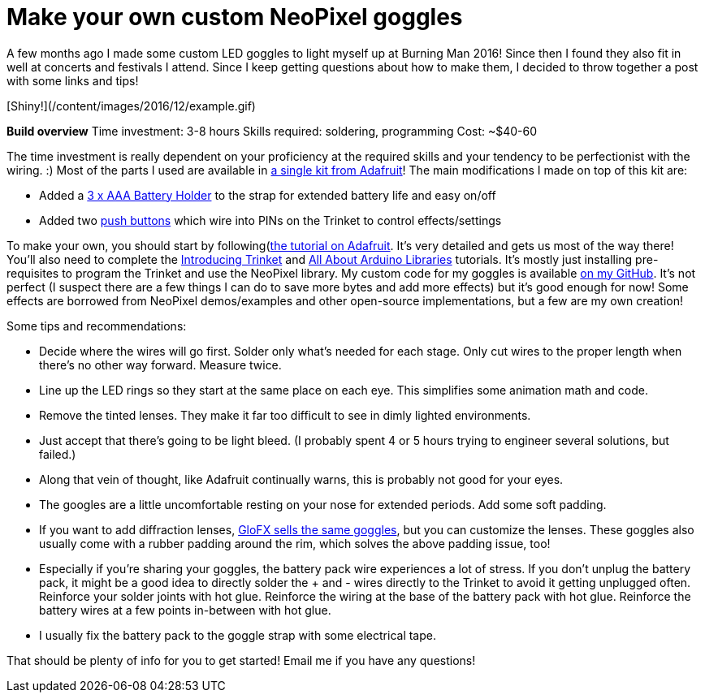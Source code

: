 = Make your own custom NeoPixel goggles
:published_at: 2016-12-18
:hp-tags: programming, arduino, led, goggles, neopixel, ooh shiny, maker
:hp-alt-title: goggles

A few months ago I made some custom LED goggles to light myself up at Burning Man 2016!  Since then I found they also fit in well at concerts and festivals I attend.  Since I keep getting questions about how to make them, I decided to throw together a post with some links and tips!

[Shiny!](/content/images/2016/12/example.gif)

**Build overview**
Time investment: 3-8 hours
Skills required: soldering, programming
Cost: ~$40-60

The time investment is really dependent on your proficiency at the required skills and your tendency to be perfectionist with the wiring. :)
Most of the parts I used are available in https://www.adafruit.com/products/2221[a single kit from Adafruit]!  The main modifications I made on top of this kit are:

* Added a https://www.adafruit.com/products/727[3 x AAA Battery Holder] to the strap for extended battery life and easy on/off
* Added two https://smile.amazon.com/Gikfun-12x12x7-3-Tactile-Momentary-Arduino/dp/B01E38OS7K/[push buttons] which wire into PINs on the Trinket to control effects/settings

To make your own, you should start by following(https://learn.adafruit.com/kaleidoscope-eyes-neopixel-led-goggles-trinket-gemma[the tutorial on Adafruit].  It's very detailed and gets us most of the way there!  You'll also need to complete the https://learn.adafruit.com/introducing-trinket[Introducing Trinket] and https://learn.adafruit.com/adafruit-all-about-arduino-libraries-install-use[All About Arduino Libraries] tutorials.  It's mostly just installing pre-requisites to program the Trinket and use the NeoPixel library.
My custom code for my goggles is available https://github.com/rorosaurus/neopixel-goggles[on my GitHub].  It's not perfect (I suspect there are a few things I can do to save more bytes and add more effects) but it's good enough for now!  Some effects are borrowed from NeoPixel demos/examples and other open-source implementations, but a few are my own creation!

Some tips and recommendations:

* Decide where the wires will go first.  Solder only what's needed for each stage.  Only cut wires to the proper length when there's no other way forward.  Measure twice.
* Line up the LED rings so they start at the same place on each eye.  This simplifies some animation math and code.
* Remove the tinted lenses.  They make it far too difficult to see in dimly lighted environments.
* Just accept that there's going to be light bleed.  (I probably spent 4 or 5 hours trying to engineer several solutions, but failed.)
* Along that vein of thought, like Adafruit continually warns, this is probably not good for your eyes.
* The googles are a little uncomfortable resting on your nose for extended periods.  Add some soft padding.
* If you want to add diffraction lenses, https://glofx.com/diffraction-kaleidoscope-glasses/goggles/[GloFX sells the same goggles], but you can customize the lenses.  These goggles also usually come with a rubber padding around the rim, which solves the above padding issue, too!
* Especially if you're sharing your goggles, the battery pack wire experiences a lot of stress.  If you don't unplug the battery pack, it might be a good idea to directly solder the + and - wires directly to the Trinket to avoid it getting unplugged often.  Reinforce your solder joints with hot glue.  Reinforce the wiring at the base of the battery pack with hot glue.  Reinforce the battery wires at a few points in-between with hot glue.
* I usually fix the battery pack to the goggle strap with some electrical tape.

That should be plenty of info for you to get started!  Email me if you have any questions!